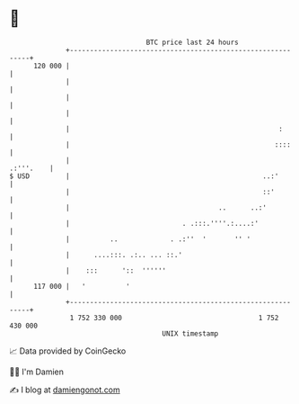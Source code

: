 * 👋

#+begin_example
                                     BTC price last 24 hours                    
                 +------------------------------------------------------------+ 
         120 000 |                                                            | 
                 |                                                            | 
                 |                                                            | 
                 |                                                            | 
                 |                                                    :       | 
                 |                                                   ::::     | 
                 |                                                  .:'''.    | 
   $ USD         |                                                ..:'        | 
                 |                                                ::'         | 
                 |                                     ..      ..:'           | 
                 |                            . .:::.''''.:....:'             | 
                 |          ..             . .:''  '       '' '               | 
                 |      ....:::. .:.. ... ::.'                                | 
                 |    :::      '::  ''''''                                    | 
         117 000 |   '          '                                             | 
                 +------------------------------------------------------------+ 
                  1 752 330 000                                  1 752 430 000  
                                         UNIX timestamp                         
#+end_example
📈 Data provided by CoinGecko

🧑‍💻 I'm Damien

✍️ I blog at [[https://www.damiengonot.com][damiengonot.com]]
